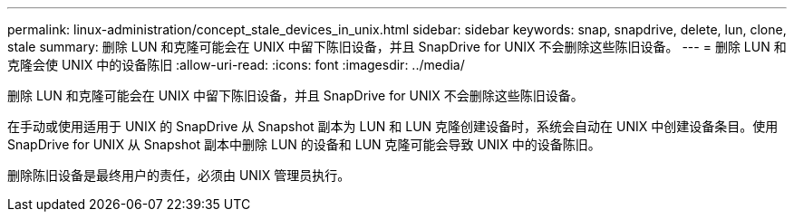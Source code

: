 ---
permalink: linux-administration/concept_stale_devices_in_unix.html 
sidebar: sidebar 
keywords: snap, snapdrive, delete, lun, clone, stale 
summary: 删除 LUN 和克隆可能会在 UNIX 中留下陈旧设备，并且 SnapDrive for UNIX 不会删除这些陈旧设备。 
---
= 删除 LUN 和克隆会使 UNIX 中的设备陈旧
:allow-uri-read: 
:icons: font
:imagesdir: ../media/


[role="lead"]
删除 LUN 和克隆可能会在 UNIX 中留下陈旧设备，并且 SnapDrive for UNIX 不会删除这些陈旧设备。

在手动或使用适用于 UNIX 的 SnapDrive 从 Snapshot 副本为 LUN 和 LUN 克隆创建设备时，系统会自动在 UNIX 中创建设备条目。使用 SnapDrive for UNIX 从 Snapshot 副本中删除 LUN 的设备和 LUN 克隆可能会导致 UNIX 中的设备陈旧。

删除陈旧设备是最终用户的责任，必须由 UNIX 管理员执行。
